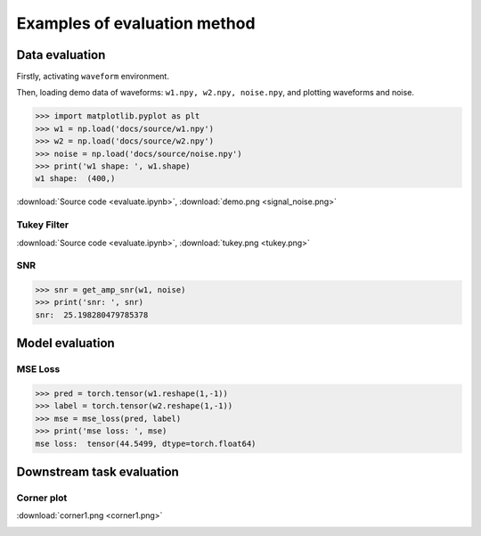 Examples of evaluation method
===================================

.. autosummary::
   :toctree: generated

Data evaluation
---------------

Firstly, activating ``waveform`` environment.

.. code-block:: console
    :linenos:

    $ conda activate waveform
    $ cd /workspace/GWDA_lib/docs/source

Then, loading demo data of waveforms: ``w1.npy, w2.npy, noise.npy``, and plotting waveforms and noise.

>>> import matplotlib.pyplot as plt
>>> w1 = np.load('docs/source/w1.npy')
>>> w2 = np.load('docs/source/w2.npy')
>>> noise = np.load('docs/source/noise.npy')
>>> print('w1 shape: ', w1.shape)
w1 shape:  (400,)

.. code-block:: python
    :linenos:

    import matplotlib.pyplot as plt
    plt.plot(w1, label='waveform 1')
    plt.plot(w2, label='waveform 2')
    plt.plot(noise, label='noise')
    plt.legend()
    # plt.savefig(f'demo.png', dpi=100)
    plt.show()

:download:`Source code <evaluate.ipynb>`, :download:`demo.png <signal_noise.png>`

.. image:: signal_noise.png
  :width: 600px

Tukey Filter
^^^^^^^^^^^^
.. code-block:: python
    :linenos:

    import matplotlib.pyplot as plt
    tmp = tukey(w1.shape[0], alpha=0.8)
    plt.plot(tmp*w1, label= 'after filtering')
    plt.plot(w1, label='original waveform', alpha=0.8)
    plt.legend()
    # plt.savefig(f'tukey.png', dpi=100)
    plt.show()

:download:`Source code <evaluate.ipynb>`, :download:`tukey.png <tukey.png>`

.. image:: tukey.png
  :width: 600px


SNR
^^^^^^^^^^^^
>>> snr = get_amp_snr(w1, noise)
>>> print('snr: ', snr)
snr:  25.198280479785378



Model evaluation
------------------

MSE Loss
^^^^^^^^

>>> pred = torch.tensor(w1.reshape(1,-1))
>>> label = torch.tensor(w2.reshape(1,-1))
>>> mse = mse_loss(pred, label)
>>> print('mse loss: ', mse)
mse loss:  tensor(44.5499, dtype=torch.float64)


Downstream task evaluation
----------------------------

Corner plot
^^^^^^^^^^^^^

.. code-block:: python
    :linenos:

    corner_plot(w1)

:download:`corner1.png <corner1.png>`

.. image:: corner1.png
  :width: 200px


.. ROC Curve
.. ^^^^^^^^^

